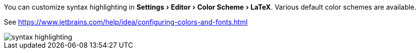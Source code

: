 :experimental:

You can customize syntax highlighting in menu:Settings[Editor > Color Scheme > LaTeX].
Various default color schemes are available.

See https://www.jetbrains.com/help/idea/configuring-colors-and-fonts.html

image::https://raw.githubusercontent.com/wiki/Hannah-Sten/TeXiFy-IDEA/Reading/figures/syntax-highlighting.png[]